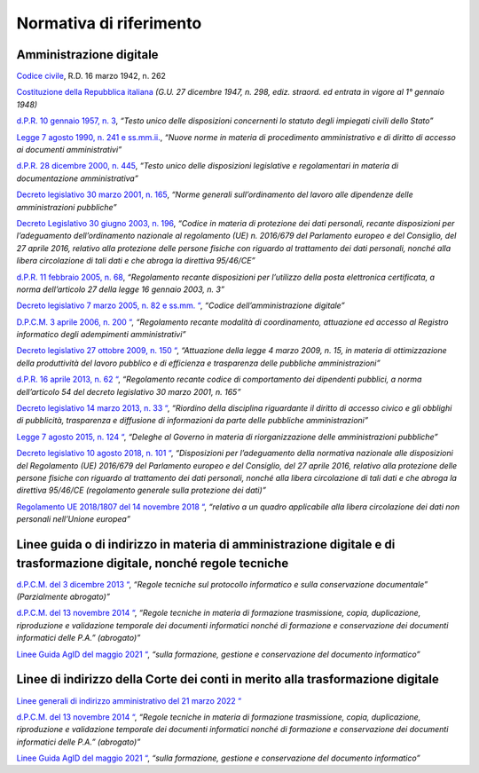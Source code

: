 *******************************************************
**Normativa di riferimento**
******************************************************* 

**Amministrazione digitale**
-----------------------------

`Codice civile <https://www.normattiva.it/uri-res/N2Ls?urn:nir:stato:regio.decreto:1942-03-16;262>`__, R.D. 16 marzo 1942, n. 262

`Costituzione della Repubblica italiana <https://www.normattiva.it/uri-res/N2Ls?urn:nir:stato:costituzione>`_ *(G.U. 27 dicembre 1947, n. 298, ediz. straord. ed entrata in vigore al 1° gennaio 1948)*

`d.P.R. 10 gennaio 1957, n. 3 <https://www.normattiva.it/atto/caricaDettaglioAtto?atto.dataPubblicazioneGazzetta=1990-08-18&atto.codiceRedazionale=090G0294&atto.articolo.numero=0&atto.articolo.sottoArticolo=1&atto.articolo.sottoArticolo1=10&qId=41a008f7-f0fc-487f-897c-043a01ffdda1&tabID=0.5860600965869343&title=lbl.dettaglioAtto>`__, *“Testo unico delle disposizioni concernenti lo statuto degli impiegati civili dello Stato”*

`Legge 7 agosto 1990, n. 241 e ss.mm.ii.  <https://www.normattiva.it/atto/caricaDettaglioAtto?atto.dataPubblicazioneGazzetta=1990-08-18&atto.codiceRedazionale=090G0294&atto.articolo.numero=0&atto.articolo.sottoArticolo=1&atto.articolo.sottoArticolo1=10&qId=41a008f7-f0fc-487f-897c-043a01ffdda1&tabID=0.5860600965869343&title=lbl.dettaglioAtto>`__, *“Nuove norme in materia di procedimento amministrativo e di diritto di accesso ai documenti amministrativi”*

`d.P.R. 28 dicembre 2000, n. 445 <https://www.normattiva.it/atto/caricaDettaglioAtto?atto.dataPubblicazioneGazzetta=2001-02-20&atto.codiceRedazionale=001G0049&atto.articolo.numero=0&atto.articolo.sottoArticolo=1&atto.articolo.sottoArticolo1=10&qId=480f3ec8-4a35-45ec-be97-e3d816438b33&tabID=0.5860600965869343&title=lbl.dettaglioAtto>`__, *“Testo unico delle disposizioni legislative e regolamentari in materia di documentazione amministrativa”*

`Decreto legislativo 30 marzo 2001, n. 165 <https://www.normattiva.it/atto/caricaDettaglioAtto?atto.dataPubblicazioneGazzetta=2001-05-09&atto.codiceRedazionale=001G0219&atto.articolo.numero=0&atto.articolo.sottoArticolo=1&atto.articolo.sottoArticolo1=10&qId=d1e1776e-aa44-4aac-b19c-a8600bc7ce1d&tabID=0.5860600965869343&title=lbl.dettaglioAtto>`__, *“Norme generali sull’ordinamento del lavoro alle dipendenze delle amministrazioni pubbliche”*

`Decreto Legislativo 30 giugno 2003, n. 196  <https://www.normattiva.it/atto/caricaDettaglioAtto?atto.dataPubblicazioneGazzetta=2003-07-29&atto.codiceRedazionale=003G0218&atto.articolo.numero=0&atto.articolo.sottoArticolo=1&atto.articolo.sottoArticolo1=10&qId=2f411275-a9bd-4dc7-b9e3-422c11213ef4&tabID=0.5860600965869343&title=lbl.dettaglioAtto>`__, *“Codice in materia di protezione dei dati personali, recante disposizioni per l’adeguamento dell’ordinamento nazionale al regolamento (UE) n. 2016/679 del Parlamento europeo e del Consiglio, del 27 aprile 2016, relativo alla protezione delle persone fisiche con riguardo al trattamento dei dati personali, nonché alla libera circolazione di tali dati e che abroga la direttiva 95/46/CE”*

`d.P.R. 11 febbraio 2005, n. 68  <https://www.normattiva.it/atto/caricaDettaglioAtto?atto.dataPubblicazioneGazzetta=2005-04-28&atto.codiceRedazionale=005G0091&atto.articolo.numero=0&atto.articolo.sottoArticolo=1&atto.articolo.sottoArticolo1=10&qId=c8d6d8ec-3ef1-4658-ac84-97705790ab3a&tabID=0.5860600965869343&title=lbl.dettaglioAtto>`__, *“Regolamento recante disposizioni per l’utilizzo della posta elettronica certificata, a norma dell’articolo 27 della legge 16 gennaio 2003, n. 3”*

`Decreto legislativo 7 marzo 2005, n. 82 e ss.mm. “  <https://www.normattiva.it/atto/caricaDettaglioAtto?atto.dataPubblicazioneGazzetta=2018-01-12&atto.codiceRedazionale=18G00003&atto.articolo.numero=0&atto.articolo.sottoArticolo=1&atto.articolo.sottoArticolo1=10&qId=bbee08e5-d086-4520-b16b-9ba775d293b7&tabID=0.5860600965869343&title=lbl.dettaglioAtto>`__, *“Codice dell’amministrazione digitale”*

`D.P.C.M. 3 aprile 2006, n. 200 “  <https://www.normattiva.it/atto/caricaDettaglioAtto?atto.dataPubblicazioneGazzetta=2006-05-31&atto.codiceRedazionale=006G0218&atto.articolo.numero=0&atto.articolo.sottoArticolo=1&atto.articolo.sottoArticolo1=10&qId=074d5509-2371-4093-bd48-64f3e2636dd4&tabID=0.5860600965869343&title=lbl.dettaglioAtto>`__, *“Regolamento recante modalità di coordinamento, attuazione ed accesso al Registro informatico degli adempimenti amministrativi”*

`Decreto legislativo 27 ottobre 2009, n. 150 “  <https://www.normattiva.it/atto/caricaDettaglioAtto?atto.dataPubblicazioneGazzetta=2009-10-31&atto.codiceRedazionale=009G0164&atto.articolo.numero=0&atto.articolo.sottoArticolo=1&atto.articolo.sottoArticolo1=10&qId=7e3001e4-d71b-4cda-bea8-406862b526e9&tabID=0.5860600965869343&title=lbl.dettaglioAtto>`__, *“Attuazione della legge 4 marzo 2009, n. 15, in materia di ottimizzazione della produttività del lavoro pubblico e di efficienza e trasparenza delle pubbliche amministrazioni”*

`d.P.R. 16 aprile 2013, n. 62 “  <https://www.normattiva.it/atto/caricaDettaglioAtto?atto.dataPubblicazioneGazzetta=2013-06-04&atto.codiceRedazionale=13G00104&atto.articolo.numero=0&atto.articolo.sottoArticolo=1&atto.articolo.sottoArticolo1=10&qId=8f9ed050-a0a1-4d81-92b9-21f460f56f50&tabID=0.5860600965869343&title=lbl.dettaglioAtto>`__, *“Regolamento recante codice di comportamento dei dipendenti pubblici, a norma dell’articolo 54 del decreto legislativo 30 marzo 2001, n. 165”*

`Decreto legislativo 14 marzo 2013, n. 33 “  <https://www.normattiva.it/atto/caricaDettaglioAtto?atto.dataPubblicazioneGazzetta=2013-04-05&atto.codiceRedazionale=13G00076&atto.articolo.numero=0&atto.articolo.sottoArticolo=1&atto.articolo.sottoArticolo1=10&qId=03aad49c-6d7e-49dc-a026-afe73cfabafd&tabID=0.5860600965869343&title=lbl.dettaglioAtto>`__, *“Riordino della disciplina riguardante il diritto di accesso civico e gli obblighi di pubblicità, trasparenza e diffusione di informazioni da parte delle pubbliche amministrazioni”*

`Legge 7 agosto 2015, n. 124 “  <https://www.normattiva.it/atto/caricaDettaglioAtto?atto.dataPubblicazioneGazzetta=2015-08-13&atto.codiceRedazionale=15G00138&atto.articolo.numero=0&atto.articolo.sottoArticolo=1&atto.articolo.sottoArticolo1=10&qId=e95c00e9-c69d-498f-9bb0-9ef38cbacb31&tabID=0.5860600965869343&title=lbl.dettaglioAtto>`__, *“Deleghe al Governo in materia di riorganizzazione delle amministrazioni pubbliche”*

`Decreto legislativo 10 agosto 2018, n. 101 “  <https://www.normattiva.it/atto/caricaDettaglioAtto?atto.dataPubblicazioneGazzetta=2018-09-04&atto.codiceRedazionale=18G00129&atto.articolo.numero=0&atto.articolo.sottoArticolo=1&atto.articolo.sottoArticolo1=10&qId=53e2d1ad-8771-41fa-8033-8ae9ca4c380e>`__, *“Disposizioni per l’adeguamento della normativa nazionale alle disposizioni del Regolamento (UE) 2016/679 del Parlamento europeo e del Consiglio, del 27 aprile 2016, relativo alla protezione delle persone fisiche con riguardo al trattamento dei dati personali, nonché alla libera circolazione di tali dati e che abroga la direttiva 95/46/CE (regolamento generale sulla protezione dei dati)”*

`Regolamento UE 2018/1807 del 14 novembre 2018 “  <https://eur-lex.europa.eu/legal-content/IT/TXT/?uri=CELEX%3A32018R1807>`__, *“relativo a un quadro applicabile alla libera circolazione dei dati non personali nell’Unione europea”*


**Linee guida o di indirizzo in materia di amministrazione digitale e di trasformazione digitale, nonché regole tecniche**
--------------------------------------------------------------------------------

`d.P.C.M. del 3 dicembre 2013 “  <https://www.agid.gov.it/sites/default/files/repository_files/leggi_decreti_direttive/dpcm_3-12-2013_conservazione.pdf>`__, *“Regole tecniche sul protocollo informatico e sulla conservazione documentale” (Parzialmente abrogato)”*

`d.P.C.M. del 13 novembre 2014 “  <https://www.agid.gov.it/sites/default/files/repository_files/regole_tecniche/dpcm_13_11_2014.pdf>`__, *“Regole   tecniche   in   materia   di formazione   trasmissione, copia, duplicazione, riproduzione e validazione temporale dei documenti informatici  nonché  di  formazione  e  conservazione dei documenti informatici delle P.A.” (abrogato)”*

`Linee Guida AgID del maggio 2021 “  <https://www.agid.gov.it/sites/default/files/repository_files/linee_guida_sul_documento_informatico.pdf>`__, *“sulla formazione, gestione e conservazione del documento informatico”*


**Linee di indirizzo della Corte dei conti in merito alla trasformazione digitale**
--------------------------------------------------------------------------------

`Linee generali di indirizzo amministrativo del 21 marzo 2022 “  <https://intranet.corteconti.it/Download/id/ddb676fe-bb89-45ff-9af0-10afee12f6b2/FileType/O>`__

`d.P.C.M. del 13 novembre 2014 “  <https://www.agid.gov.it/sites/default/files/repository_files/regole_tecniche/dpcm_13_11_2014.pdf>`__, *“Regole   tecniche   in   materia   di formazione   trasmissione, copia, duplicazione, riproduzione e validazione temporale dei documenti informatici  nonché  di  formazione  e  conservazione dei documenti informatici delle P.A.” (abrogato)”*

`Linee Guida AgID del maggio 2021 “  <https://www.agid.gov.it/sites/default/files/repository_files/linee_guida_sul_documento_informatico.pdf>`__, *“sulla formazione, gestione e conservazione del documento informatico”*







